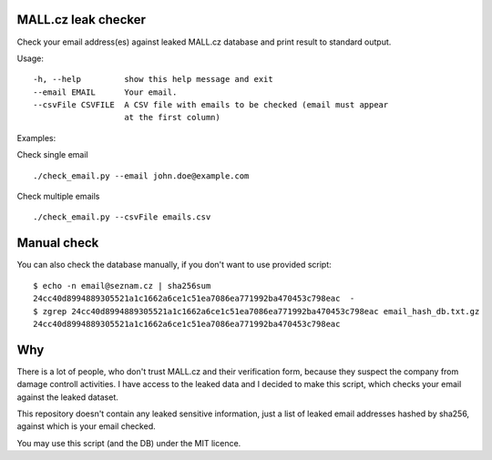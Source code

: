 MALL.cz leak checker
````````````````````

Check your email address(es) against leaked MALL.cz database and print result to standard output.

Usage:
::
  -h, --help         show this help message and exit
  --email EMAIL      Your email.
  --csvFile CSVFILE  A CSV file with emails to be checked (email must appear
                     at the first column)
::

Examples:

Check single email

::

    ./check_email.py --email john.doe@example.com


Check multiple emails

::

    ./check_email.py --csvFile emails.csv

Manual check
````````````
You can also check the database manually, if you don't want to use provided script::

  $ echo -n email@seznam.cz | sha256sum
  24cc40d8994889305521a1c1662a6ce1c51ea7086ea771992ba470453c798eac  -
  $ zgrep 24cc40d8994889305521a1c1662a6ce1c51ea7086ea771992ba470453c798eac email_hash_db.txt.gz 
  24cc40d8994889305521a1c1662a6ce1c51ea7086ea771992ba470453c798eac

Why
```

There is a lot of people, who don't trust MALL.cz and their verification form, because they suspect the company from damage controll activities. I have access to the leaked data and I decided to make this script, which checks your email against the leaked dataset.

This repository doesn't contain any leaked sensitive information, just a list of leaked email addresses hashed by sha256, against which is your email checked.

You may use this script (and the DB) under the MIT licence.
